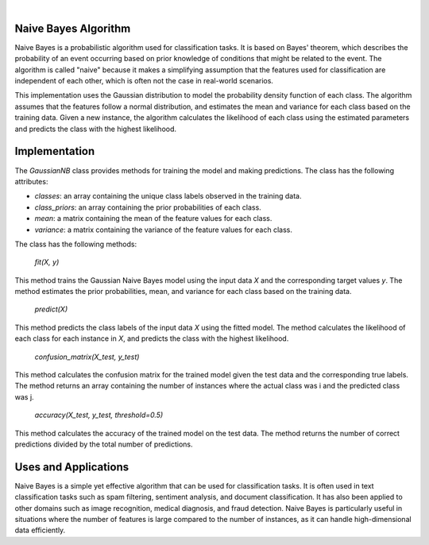 .. These are examples of badges you might want to add to your README:
   please update the URLs accordingly

    .. image:: https://api.cirrus-ci.com/github/<USER>/Naive-Bayes.svg?branch=main
        :alt: Built Status
        :target: https://cirrus-ci.com/github/<USER>/Naive-Bayes
    .. image:: https://readthedocs.org/projects/Naive-Bayes/badge/?version=latest
        :alt: ReadTheDocs
        :target: https://Naive-Bayes.readthedocs.io/en/stable/
    .. image:: https://img.shields.io/coveralls/github/<USER>/Naive-Bayes/main.svg
        :alt: Coveralls
        :target: https://coveralls.io/r/<USER>/Naive-Bayes
    .. image:: https://img.shields.io/pypi/v/Naive-Bayes.svg
        :alt: PyPI-Server
        :target: https://pypi.org/project/Naive-Bayes/
    .. image:: https://img.shields.io/conda/vn/conda-forge/Naive-Bayes.svg
        :alt: Conda-Forge
        :target: https://anaconda.org/conda-forge/Naive-Bayes
    .. image:: https://pepy.tech/badge/Naive-Bayes/month
        :alt: Monthly Downloads
        :target: https://pepy.tech/project/Naive-Bayes
    .. image:: https://img.shields.io/twitter/url/http/shields.io.svg?style=social&label=Twitter
        :alt: Twitter
        :target: https://twitter.com/Naive-Bayes

.. image:: https://img.shields.io/badge/-PyScaffold-005CA0?logo=pyscaffold
    :alt: Project generated with PyScaffold
    :target: https://pyscaffold.org/

|

===========
Naive Bayes Algorithm
===========

Naive Bayes is a probabilistic algorithm used for classification tasks. It is based on Bayes' theorem, which describes the probability of an event occurring based on prior knowledge of conditions that might be related to the event. The algorithm is called "naive" because it makes a simplifying assumption that the features used for classification are independent of each other, which is often not the case in real-world scenarios.

This implementation uses the Gaussian distribution to model the probability density function of each class. The algorithm assumes that the features follow a normal distribution, and estimates the mean and variance for each class based on the training data. Given a new instance, the algorithm calculates the likelihood of each class using the estimated parameters and predicts the class with the highest likelihood.

==============
Implementation
==============

The `GaussianNB` class provides methods for training the model and making predictions. The class has the following attributes:

- `classes`: an array containing the unique class labels observed in the training data.
- `class_priors`: an array containing the prior probabilities of each class.
- `mean`: a matrix containing the mean of the feature values for each class.
- `variance`: a matrix containing the variance of the feature values for each class.

The class has the following methods:

   `fit(X, y)`

This method trains the Gaussian Naive Bayes model using the input data `X` and the corresponding target values `y`. The method estimates the prior probabilities, mean, and variance for each class based on the training data.

   `predict(X)`

This method predicts the class labels of the input data `X` using the fitted model. The method calculates the likelihood of each class for each instance in `X`, and predicts the class with the highest likelihood.

   `confusion_matrix(X_test, y_test)`

This method calculates the confusion matrix for the trained model given the test data and the corresponding true labels. The method returns an array containing the number of instances where the actual class was i and the predicted class was j.

   `accuracy(X_test, y_test, threshold=0.5)`

This method calculates the accuracy of the trained model on the test data. The method returns the number of correct predictions divided by the total number of predictions.

=====================
Uses and Applications
=====================

Naive Bayes is a simple yet effective algorithm that can be used for classification tasks. It is often used in text classification tasks such as spam filtering, sentiment analysis, and document classification. It has also been applied to other domains such as image recognition, medical diagnosis, and fraud detection. Naive Bayes is particularly useful in situations where the number of features is large compared to the number of instances, as it can handle high-dimensional data efficiently.


